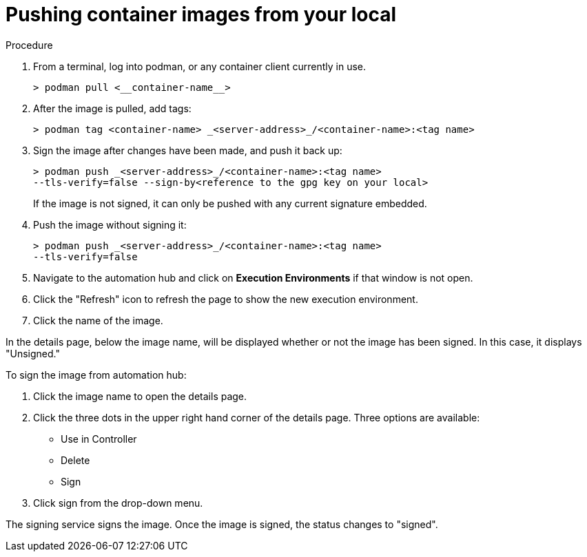 
[id="pushing-container-images-from-your-local]

= Pushing container images from your local

.Procedure
. From a terminal, log into podman, or any container client currently in use.
+
----
> podman pull <__container-name__>
----
+
. After the image is pulled, add tags:
+
----
> podman tag <container-name> _<server-address>_/<container-name>:<tag name>
----
+
. Sign the image after changes have been made, and push it back up:
+
----
> podman push _<server-address>_/<container-name>:<tag name>
--tls-verify=false --sign-by<reference to the gpg key on your local>
----
+
If the image is not signed, it can only be pushed with any current signature
embedded.

. Push the image without signing it:
+
----
> podman push _<server-address>_/<container-name>:<tag name>
--tls-verify=false
----
+
. Navigate to the automation hub and click on *Execution Environments* if that
window is not open.

. Click the "Refresh" icon to refresh the page to show the new execution
environment.

. Click the name of the image.

In the details page, below the image name, will be displayed whether or not the
image has been signed. In this case, it displays "Unsigned."

To sign the image from automation hub:

. Click the image name to open the details page.

. Click the three dots in the upper right hand corner of the details page.
Three options are available:
* Use in Controller
* Delete
* Sign

. Click sign from the drop-down menu.

The signing service signs the image. Once the image is signed, the status changes to "signed".